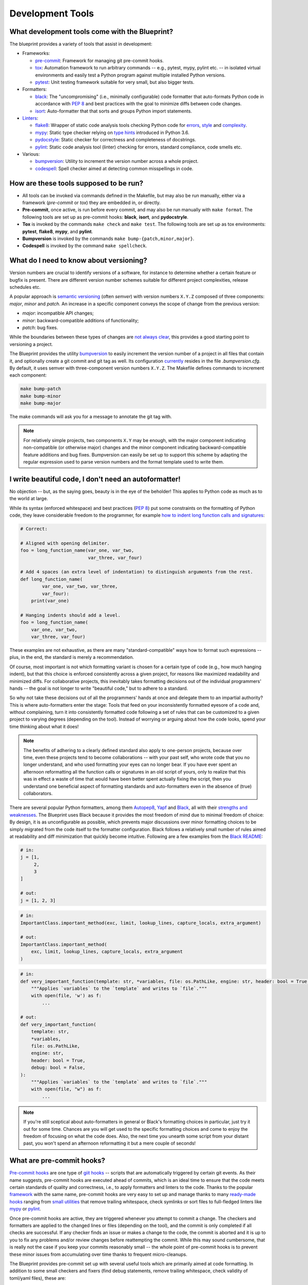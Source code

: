 
*****************
Development Tools
*****************

What development tools come with the Blueprint?
-----------------------------------------------

The blueprint provides a variety of tools that assist in development:

-   Frameworks:

    -   `pre-commit <https://github.com/pre-commit/pre-commit>`__: Framework for managing git pre-commit hooks.
    -   `tox <https://github.com/tox-dev/tox>`__: Automation framework to run arbitrary commands -- e.g., pytest, mypy, pylint etc. -- in isolated virtual environments and easily test a Python program against multiple installed Python versions.
    -   `pytest <https://github.com/pytest-dev/pytest>`__: Unit testing framework suitable for very small, but also bigger tests.

-   Formatters:

    -   `black <https://github.com/psf/black>`__: The "uncompromising" (i.e., minimally configurable) code formatter that auto-formats Python code in accordance with `PEP 8 <https://www.python.org/dev/peps/pep-0008/>`__ and best practices with the goal to minimize diffs between code changes.
    -   `isort <https://github.com/PyCQA/isort>`__: Auto-formatter that that sorts and groups Python import statements.

-   `Linters <https://en.wikipedia.org/wiki/Lint_(software)>`__:

    -   `flake8 <https://github.com/PyCQA/flake8>`__: Wrapper of static code analysis tools checking Python code for `errors <https://github.com/PyCQA/pyflakes>`__, `style <https://github.com/PyCQA/pycodestyle>`__ and `complexity <https://github.com/PyCQA/mccabe>`__.
    -   `mypy <https://github.com/python/mypy>`__: Static type checker relying on `type hints <https://mypy.readthedocs.io/en/stable/cheat_sheet_py3.html>`__ introduced in Python 3.6.
    -   `pydocstyle <https://github.com/PyCQA/pydocstyle>`__: Static checker for correctness and completeness of docstrings.
    -   `pylint <https://github.com/PyCQA/pylint>`__: Static code analysis tool (linter) checking for errors, standard compliance, code smells etc.

-   Various:

    -   `bumpversion <https://github.com/c4urself/bump2version>`__: Utility to increment the version number across a whole project.
    -   `codespell <https://github.com/codespell-project/codespell>`__: Spell checker aimed at detecting common misspellings in code.

How are these tools supposed to be run?
---------------------------------------

-   All tools can be invoked via commands defined in the Makefile, but may also be run manually, either via a framework (*pre-commit* or *tox*) they are embedded in, or directly.

-   **Pre-commit**, once active, is run before every commit, and may also be run manually with ``make format``.
    The following tools are set up as pre-commit hooks: **black**, **isort**, and **pydocstryle**.

-   **Tox** is invoked by the commands ``make check`` and ``make test``.
    The following tools are set up as tox environments: **pytest**, **flake8**, **mypy**, and **pylint**.

-   **Bumpversion** is invoked by the commands ``make bump-{patch,minor,major}``.

-   **Codespell** is invoked by the command ``make spellcheck``.

What do I need to know about versioning?
----------------------------------------

Version numbers are crucial to identify versions of a software, for instance to determine whether a certain feature or bugfix is present.
There are different version number schemes suitable for different project complexities, release schedules etc.

A popular approach is `semantic versioning <https://semver.org/>`__ (often *semver*) with version numbers ``X.Y.Z`` composed of three components: *major*, *minor* and *patch*.
An increase in a specific component conveys the scope of change from the previous version:

-   *major*: incompatible API changes;
-   *minor*: backward-compatible additions of functionality;
-   *patch*: bug fixes.

While the boundaries between these types of changes are `not always clear <https://snarky.ca/why-i-dont-like-semver>`__, this provides a good starting point to versioning a project.

The Blueprint provides the utility `bumpversion <https://github.com/c4urself/bump2version>`__ to easily increment the version number of a project in all files that contain it, and optionally create a git commit and git tag as well.
Its configuration `currently <https://github.com/c4urself/bump2version/issues/42>`__ resides in the file *.bumpversion.cfg*.
By default, it uses semver with three-component version numbers ``X.Y.Z``.
The Makefile defines commands to increment each component:

.. code:: bash

    make bump-patch
    make bump-minor
    make bump-major

The make commands will ask you for a message to annotate the git tag with.

.. note::
    For relatively simple projects, two components ``X.Y`` may be enough, with the major component indicating non-compatible (or otherwise major) changes and the minor component indicating backward-compatible feature additions and bug fixes.
    Bumpversion can easily be set up to support this scheme by adapting the regular expression used to parse version numbers and the format template used to write them.

I write beautiful code, I don't need an autoformatter!
------------------------------------------------------

No objection -- but, as the saying goes, beauty is in the eye of the beholder!
This applies to Python code as much as to the world at large.

While its syntax (enforced whitespace) and best practices (`PEP 8 <https://www.python.org/dev/peps/pep-0008/>`__) put some constraints on the formatting of Python code, they leave considerable freedom to the programmer, for example `how to indent long function calls and signatures <https://www.python.org/dev/peps/pep-0008/#indentation>`__:

.. code:: python

    # Correct:

    # Aligned with opening delimiter.
    foo = long_function_name(var_one, var_two,
                             var_three, var_four)

    # Add 4 spaces (an extra level of indentation) to distinguish arguments from the rest.
    def long_function_name(
            var_one, var_two, var_three,
            var_four):
        print(var_one)

    # Hanging indents should add a level.
    foo = long_function_name(
        var_one, var_two,
        var_three, var_four)

These examples are not exhaustive, as there are many "standard-compatible" ways how to format such expressions -- plus, in the end, the standard is merely a recommendation.

Of course, most important is not which formatting variant is chosen for a certain type of code (e.g., how much hanging indent), but that this choice is enforced consistently across a given project, for reasons like maximized readability and minimized diffs.
For collaborative projects, this inevitably takes formatting decisions out of the individual programmers' hands -- the goal is not longer to write "beautiful code," but to adhere to a standard.

So why not take these decisions out of all the programmers' hands at once and delegate them to an impartial authority?
This is where auto-formatters enter the stage: Tools that feed on your inconsistently formatted eyesore of a code and, without complaining, turn it into consistently formatted code following a set of rules that can be customized to a given project to varying degrees (depending on the tool).
Instead of worrying or arguing about how the code looks, spend your time thinking about what it does!

.. note::
    The benefits of adhering to a clearly defined standard also apply to one-person projects, because over time, even these projects tend to become collaborations -- with your past self, who wrote code that you no longer understand, and who used formatting your eyes can no longer bear.
    If you have ever spent an afternoon reformatting all the function calls or signatures in an old script of yours, only to realize that this was in effect a waste of time that would have been better spent actually fixing the script, then you understand one beneficial aspect of formatting standards and auto-formatters even in the absence of (true) collaborators.

There are several popular Python formatters, among them `Autopep8 <https://github.com/hhatto/autopep8>`__, `Yapf <https://github.com/google/yapf>`__ and `Black <https://github.com/psf/black>`__, all with their `strengths and weaknesses <https://www.kevinpeters.net/auto-formatters-for-python>`__.
The Blueprint uses Black because it provides the most freedom of mind due to minimal freedom of choice: By design, it is as unconfigurable as possible, which prevents major discussions over minor formatting choices to be simply migrated from the code itself to the formatter configuration.
Black follows a relatively small number of rules aimed at readability and diff minimization that quickly become intuitive.
Following are a few examples from the `Black README <https://github.com/psf/black>`__:

.. code:: python

    # in:
    j = [1,
         2,
         3
    ]

    # out:
    j = [1, 2, 3]

.. code:: python

    # in:
    ImportantClass.important_method(exc, limit, lookup_lines, capture_locals, extra_argument)

    # out:
    ImportantClass.important_method(
        exc, limit, lookup_lines, capture_locals, extra_argument
    )

.. code:: python

    # in:
    def very_important_function(template: str, *variables, file: os.PathLike, engine: str, header: bool = True, debug: bool = False):
        """Applies `variables` to the `template` and writes to `file`."""
        with open(file, 'w') as f:
            ...

    # out:
    def very_important_function(
        template: str,
        *variables,
        file: os.PathLike,
        engine: str,
        header: bool = True,
        debug: bool = False,
    ):
        """Applies `variables` to the `template` and writes to `file`."""
        with open(file, "w") as f:
            ...

.. note::
    If you're still sceptical about auto-formatters in general or Black's formatting choices in particular, just try it out for some time.
    Chances are you will get used to the specific formatting choices and come to enjoy the freedom of focusing on what the code does.
    Also, the next time you unearth some script from your distant past, you won't spend an afternoon reformatting it but a mere couple of seconds!

What are pre-commit hooks?
--------------------------

`Pre-commit hooks <https://github.com/git/git/blob/master/templates/hooks--pre-commit.sample>`__ are one type of `giit hooks <https://githooks.com/>`__ -- scripts that are automatically triggered by certain git events.
As their name suggests, pre-commit hooks are executed ahead of commits, which is an ideal time to ensure that the code meets certain standards of quality and correctness, i.e., to apply formatters and linters to the code.
Thanks to the popular `framework <https://pre-commit.com/>`__ with the same name, pre-commit hooks are very easy to set up and manage thanks to many `ready-made hooks <https://pre-commit.com/hooks.html>`__ ranging from `small utilities <https://github.com/pre-commit/pre-commit-hooks>`__ that remove trailing whitespace, check symlinks or sort files to full-fledged linters like `mypy <https://github.com/pre-commit/mirrors-mypy>`__ or `pylint <https://github.com/PyCQA/pylint>`__.

Once pre-commit hooks are active, they are triggered whenever you attempt to commit a change.
The checkers and formatters are applied to the changed lines or files (depending on the tool), and the commit is only completed if all checks are successful.
If any checker finds an issue or makes a change to the code, the commit is aborted and it is up to you to fix any problems and/or review changes before reattempting the commit.
While this may sound cumbersome, that is really not the case if you keep your commits reasonably small -- the whole point of pre-commit hooks is to prevent these minor issues from accumulating over time thanks to frequent micro-cleanups.

The Blueprint provides pre-commit set up with several useful tools which are primarily aimed at code formatting.
In addition to some small checkers and fixers (find debug statements, remove trailing whitespace, check validity of toml/yaml files), these are:

- `black <https://github.com/psf/black>`__ to format the code;
- `isort <https://github.com/PyCQA/isort>`__ to sort and group imports; and
- `pydocstyle <https://github.com/PyCQA/pydocstyle>`__ to check doc strings.

.. note::
    Another good candidate, the spell checker `codespell <https://github.com/codespell-project/codespell>`__, is among the default development dependencies, but is not set up as a pre-commit hook because while it is very useful to find misspellings, it finds too many false positives, which are easy to ignore by eye but not by pre-commit.
    We strongly recommends to occasionally run codespell manually, though, in order to keep misspellings to a minimum.

After creating a new project and installing the development dependencies, pre-commit must be activated:

.. code:: bash

    ./venv/bin/pre-commit install           # hook into git
    ./venv/bin/pre-commit run --all-files   # run hooks the first time

Note that ``pre-commit install`` is run as part of ``make install-dev``, so if you stick to the Makefile commands, you won't have to activate pre-commit explicitly.

.. note::
    If you have a good reason to make a commit despite failing pre-commit hooks, you can forego the checks with ``--no-verify``.
    However, this should not be done routinely, but only in exceptional circumstances.

What does tox do?
-----------------

`Tox <https://github.com/tox-dev/tox>`__ is an automation framework to run arbitrary commands in isolated virtual environments.
In addition to running tools like the linters flake8, mypy or pylint that check the correctness of the code, tox can also easily be set up to run unit tests (e.g., with pytest) against multiple installed Python versions (e.g., 3.7, 3.8, 3.9) to ensure broad compatibility.

.. note::
    While less critical for end-user applications, ensuring compatibility with multiple Python versions is crucial for libraries that are used in other applications.

In the Blueprint, tox manages the following tools:

-   the unit testing framework `pytest <https://github.com/pytest-dev/pytest>`__,
-   the linters (i.e., static code analysis tools) `flake8 <https://github.com/PyCQA/flake8>`__ and `pylint <https://github.com/PyCQA/pylint>`__, and
-   the static type checker `mypy <https://github.com/python/mypy>`__.

The fact that tox runs the tools isolated in virtual environments has the advantage that it also tests whether the project is properly installable.
For instance, if some necessary data files are not listed in MANIFEST.in and thus not copied alongside the code, this won't be detected when tests are run directly in the working directory, but tox will fail because those files will be missing.
On the flip side, creating the virtual environment and installing the dependencies (or at least verifying that they are installed) introduces some overhead, which means that running fast unit tests may take significantly longer if run with tox.

The Makefile provided by the Blueprint takes an intermediate approach: The commands ``make test``, ``make test-fast`` and ``make test-slow`` run the tests directly in the working directory without install overhead, while ``make test-iso`` and ``make test-check`` run them through tox.
The former commands can thus be used during development to frequently test changes, while periodically using the latter commands ensures installability of the project.

What belongs in the file tox.ini?
---------------------------------

As the name suggests, the file tox.ini is the configuration file of tox.
However, a look into the file provided by the Blueprint reveals that it also contains configuration of other tools, some of which are not even managed by tox, such as isort, which is managed by pre-commit.
The reason is that there is no single standard file in which to put configurations of development tools in a Python project.

There are a few files that come close, for instance setup.cfg (which can be used in conjunction with setup.py), but also tox.ini.
Because the Blueprint only uses a plain setup.py script without an accompanying setup.cfg file, but anyway features a tox.ini file for the configuration of tox itself, we put the configuration of all tools that support tox.ini into that file to avoid having a dozen or so tool-specific configuration files.

.. note::
    The relatively recently introduced pyproject.toml may over time evolve into the central standard place to put tool configurations, but it is not there yet.

Tell me about pytest!
---------------------

See `github page <https://github.com/pytest-dev/pytest>`__ and `documentation <https://docs.pytest.org/en/stable/contents.html>`__.

Tell me about flake8!
---------------------

See `github page <https://github.com/PyCQA/flake8>`__ and `documentation <https://flake8.pycqa.org/en/latest/>`__.

Tell me about pylint!
---------------------

See `github page <https://github.com/PyCQA/pylint>`__ and `documentation <http://pylint.pycqa.org/en/latest/>`__.

Tell me about mypy!
-------------------

See `github page <https://github.com/python/mypy>`__ and `documentation <https://mypy.readthedocs.io/en/stable/>`__.

Why should I want to declare variable types in Python?
------------------------------------------------------

Python is a dynamically typed language where the types of variables do not need to be declared and can indeed change freely.
This is in contrast to statically typed languages like C or Fortran, where the variable types must be declared and cannot change freely.
Dynamic typing makes it very easy to write Python scripts, to reuse functions with custom objects, and so forth.
However, at least some type information is usually necessary, especially in interfaces, e.g., when an argument is expected to be a number, a string or a list.
This information is usually provided in docstrings.
The problem with type information in docstrings is that it cannot be easily verified and is in danger of becoming outdated when an interface changes but the docstring is not adapted accordingly.

To address this issue, Python gradually introduced the concept of type hints, initially as comments but eventually as part of the language.
The `modern type hint syntax <https://www.python.org/dev/peps/pep-0484/>`__ has been introduced in Python 3.5 and is based on `function annotations <https://www.python.org/dev/peps/pep-3107/>`__
The hints can be parsed by external tools like `mypy <http://mypy-lang.org/>`__, which use them together type information derived from variable assignments to perform static type analysis.
This allows them to detect errors such as passing a string to a function that expects a bool, as illustrated in this example (`source <https://realpython.com/python-type-checking/#hello-types>`__):

.. code:: python

    # headlines.py

    def headline(text: str, align: bool = True) -> str:
        if align:
            return f"{text.title()}\n{'-' * len(text)}"
        else:
            return f" {text.title()} ".center(50, "o")

    print(headline("python type checking"))
    print(headline("use mypy", align="center"))

.. code:: bash

    $ mypy headlines.py
    headlines.py:10: error: Argument "align" to "headline" has incompatible type "str"; expected "bool"

For more information on type hints, see the `mypy cheat sheet <https://mypy.readthedocs.io/en/stable/cheat_sheet_py3.html>`__ and this `RealPython guide <https://realpython.com/python-type-checking/>`__.

.. note::
    In contrast to statically typed languages, however, the type information is not used at runtime to increase performance, and also won't be used to that end in the future (at least by CPython, the official Python interpreter).
    Type hints are therefore best thought of as testable documentation.
